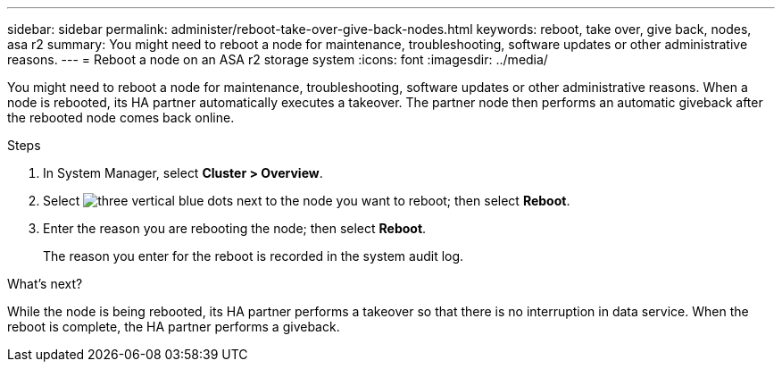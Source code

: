 ---
sidebar: sidebar
permalink: administer/reboot-take-over-give-back-nodes.html
keywords: reboot, take over, give back, nodes, asa r2
summary: You might need to reboot a node for maintenance, troubleshooting, software updates or other administrative reasons.  
---
= Reboot a node on an ASA r2 storage system
:icons: font
:imagesdir: ../media/

[.lead]
You might need to reboot a node for maintenance, troubleshooting, software updates or other administrative reasons.  When a node is rebooted, its HA partner automatically executes a takeover. The partner node then performs an automatic giveback after the rebooted node comes back online.

.Steps

. In System Manager, select *Cluster > Overview*.
. Select image:icon_kabob.gif[three vertical blue dots] next to the node you want to reboot; then select *Reboot*.
. Enter the reason you are rebooting the node; then select *Reboot*.
+
The reason you enter for the reboot is recorded in the system audit log.

.What's next?

While the node is being rebooted, its HA partner performs a takeover so that there is no interruption in data service.  When the reboot is complete, the HA partner performs a giveback.


// ONTAPDOC 1930, 2024 Sept 24